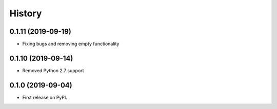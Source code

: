 =======
History
=======

0.1.11 (2019-09-19)
-------------------
* Fixing bugs and removing empty functionality

0.1.10 (2019-09-14)
-------------------
* Removed Python 2.7 support

0.1.0 (2019-09-04)
------------------

* First release on PyPI.

